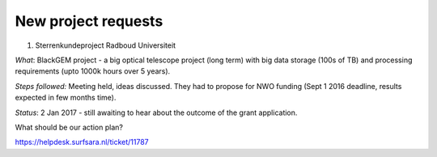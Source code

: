 ********************
New project requests
********************
1. Sterrenkundeproject Radboud Universiteit

*What*: BlackGEM project - a big optical telescope project (long term) with big data storage (100s of TB) and processing requirements (upto 1000k hours over 5 years).

*Steps followed:* Meeting held, ideas discussed. They had to propose for NWO funding (Sept 1 2016 deadline, results expected in few months time).

*Status*: 2 Jan 2017 - still awaiting to hear about the outcome of the grant application.

What should be our action plan?

https://helpdesk.surfsara.nl/ticket/11787
